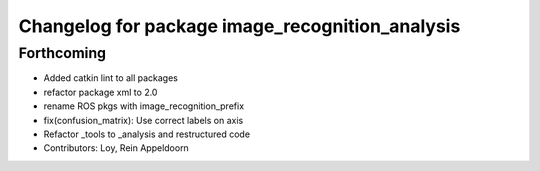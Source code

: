 ^^^^^^^^^^^^^^^^^^^^^^^^^^^^^^^^^^^^^^^^^^^^^^^^
Changelog for package image_recognition_analysis
^^^^^^^^^^^^^^^^^^^^^^^^^^^^^^^^^^^^^^^^^^^^^^^^

Forthcoming
-----------
* Added catkin lint to all packages
* refactor package xml to 2.0
* rename ROS pkgs with image_recognition_prefix
* fix(confusion_matrix): Use correct labels on axis
* Refactor _tools to _analysis and restructured code
* Contributors: Loy, Rein Appeldoorn
